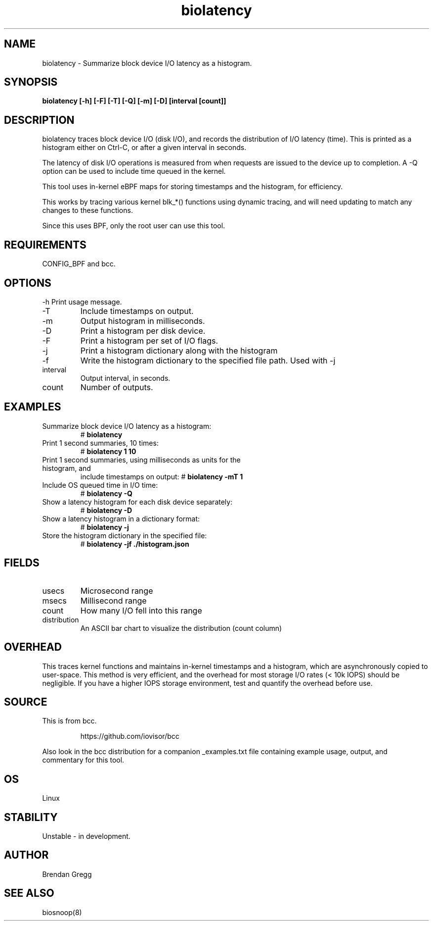 .TH biolatency 8  "2019-12-12" "USER COMMANDS"
.SH NAME
biolatency \- Summarize block device I/O latency as a histogram.
.SH SYNOPSIS
.B biolatency [\-h] [\-F] [\-T] [\-Q] [\-m] [\-D] [interval [count]]
.SH DESCRIPTION
biolatency traces block device I/O (disk I/O), and records the distribution
of I/O latency (time). This is printed as a histogram either on Ctrl-C, or
after a given interval in seconds.

The latency of disk I/O operations is measured from when requests are issued to the device
up to completion. A \-Q option can be used to include time queued in the kernel.

This tool uses in-kernel eBPF maps for storing timestamps and the histogram,
for efficiency.

This works by tracing various kernel blk_*() functions using dynamic tracing,
and will need updating to match any changes to these functions.

Since this uses BPF, only the root user can use this tool.
.SH REQUIREMENTS
CONFIG_BPF and bcc.
.SH OPTIONS
\-h
Print usage message.
.TP
\-T
Include timestamps on output.
.TP
\-m
Output histogram in milliseconds.
.TP
\-D
Print a histogram per disk device.
.TP
\-F
Print a histogram per set of I/O flags.
.TP
\-j
Print a histogram dictionary along with the histogram
.TP
\-f
Write the histogram dictionary to the specified file path. Used with -j
.TP
interval
Output interval, in seconds.
.TP
count
Number of outputs.
.SH EXAMPLES
.TP
Summarize block device I/O latency as a histogram:
#
.B biolatency
.TP
Print 1 second summaries, 10 times:
#
.B biolatency 1 10
.TP
Print 1 second summaries, using milliseconds as units for the histogram, and
include timestamps on output:
#
.B biolatency \-mT 1
.TP
Include OS queued time in I/O time:
#
.B biolatency \-Q
.TP
Show a latency histogram for each disk device separately:
#
.B biolatency \-D
.TP
Show a latency histogram in a dictionary format:
#
.B biolatency \-j
.TP
Store the histogram dictionary in the specified file:
#
.B biolatency \-jf ./histogram.json
.SH FIELDS
.TP
usecs
Microsecond range
.TP
msecs
Millisecond range
.TP
count
How many I/O fell into this range
.TP
distribution
An ASCII bar chart to visualize the distribution (count column)
.SH OVERHEAD
This traces kernel functions and maintains in-kernel timestamps and a histogram,
which are asynchronously copied to user-space. This method is very efficient,
and the overhead for most storage I/O rates (< 10k IOPS) should be negligible.
If you have a higher IOPS storage environment, test and quantify the overhead
before use.
.SH SOURCE
This is from bcc.
.IP
https://github.com/iovisor/bcc
.PP
Also look in the bcc distribution for a companion _examples.txt file containing
example usage, output, and commentary for this tool.
.SH OS
Linux
.SH STABILITY
Unstable - in development.
.SH AUTHOR
Brendan Gregg
.SH SEE ALSO
biosnoop(8)
